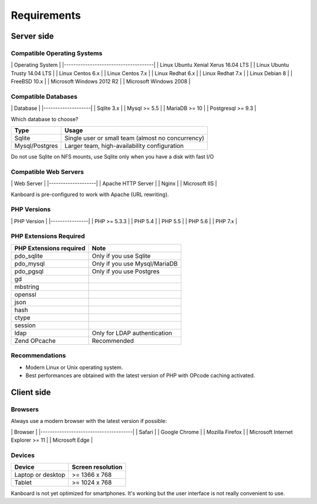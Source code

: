 Requirements
============

Server side
-----------

Compatible Operating Systems
~~~~~~~~~~~~~~~~~~~~~~~~~~~~

\| Operating System \| \|--------------------------------------\| \|
Linux Ubuntu Xenial Xerus 16.04 LTS \| \| Linux Ubuntu Trusty 14.04 LTS
\| \| Linux Centos 6.x \| \| Linux Centos 7.x \| \| Linux Redhat 6.x \|
\| Linux Redhat 7.x \| \| Linux Debian 8 \| \| FreeBSD 10.x \| \|
Microsoft Windows 2012 R2 \| \| Microsoft Windows 2008 \|

Compatible Databases
~~~~~~~~~~~~~~~~~~~~

\| Database \| \|--------------------\| \| Sqlite 3.x \| \| Mysql >= 5.5
\| \| MariaDB >= 10 \| \| Postgresql >= 9.3 \|

Which database to choose?

+------------------+-----------------------------------------------------+
| Type             | Usage                                               |
+==================+=====================================================+
| Sqlite           | Single user or small team (almost no concurrency)   |
+------------------+-----------------------------------------------------+
| Mysql/Postgres   | Larger team, high-availability configuration        |
+------------------+-----------------------------------------------------+

Do not use Sqlite on NFS mounts, use Sqlite only when you have a disk
with fast I/O

Compatible Web Servers
~~~~~~~~~~~~~~~~~~~~~~

\| Web Server \| \|--------------------\| \| Apache HTTP Server \| \|
Nginx \| \| Microsoft IIS \|

Kanboard is pre-configured to work with Apache (URL rewriting).

PHP Versions
~~~~~~~~~~~~

\| PHP Version \| \|----------------\| \| PHP >= 5.3.3 \| \| PHP 5.4 \|
\| PHP 5.5 \| \| PHP 5.6 \| \| PHP 7.x \|

PHP Extensions Required
~~~~~~~~~~~~~~~~~~~~~~~

+---------------------------+---------------------------------+
| PHP Extensions required   | Note                            |
+===========================+=================================+
| pdo\_sqlite               | Only if you use Sqlite          |
+---------------------------+---------------------------------+
| pdo\_mysql                | Only if you use Mysql/MariaDB   |
+---------------------------+---------------------------------+
| pdo\_pgsql                | Only if you use Postgres        |
+---------------------------+---------------------------------+
| gd                        |                                 |
+---------------------------+---------------------------------+
| mbstring                  |                                 |
+---------------------------+---------------------------------+
| openssl                   |                                 |
+---------------------------+---------------------------------+
| json                      |                                 |
+---------------------------+---------------------------------+
| hash                      |                                 |
+---------------------------+---------------------------------+
| ctype                     |                                 |
+---------------------------+---------------------------------+
| session                   |                                 |
+---------------------------+---------------------------------+
| ldap                      | Only for LDAP authentication    |
+---------------------------+---------------------------------+
| Zend OPcache              | Recommended                     |
+---------------------------+---------------------------------+

Recommendations
~~~~~~~~~~~~~~~

-  Modern Linux or Unix operating system.
-  Best performances are obtained with the latest version of PHP with
   OPcode caching activated.

Client side
-----------

Browsers
~~~~~~~~

Always use a modern browser with the latest version if possible:

\| Browser \| \|---------------------------------------\| \| Safari \|
\| Google Chrome \| \| Mozilla Firefox \| \| Microsoft Internet Explorer
>= 11 \| \| Microsoft Edge \|

Devices
~~~~~~~

+---------------------+---------------------+
| Device              | Screen resolution   |
+=====================+=====================+
| Laptop or desktop   | >= 1366 x 768       |
+---------------------+---------------------+
| Tablet              | >= 1024 x 768       |
+---------------------+---------------------+

Kanboard is not yet optimized for smartphones. It's working but the user
interface is not really convenient to use.

